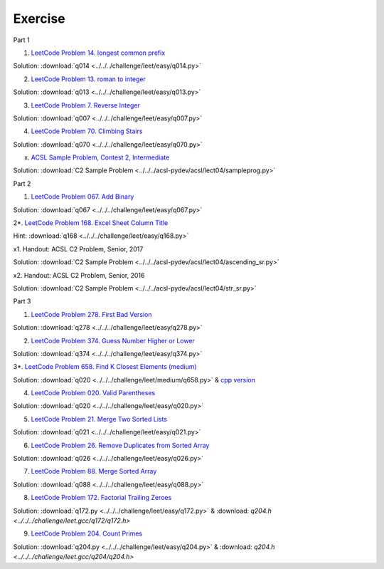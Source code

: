 Exercise
========

Part 1

1. `LeetCode Problem 14. longest common prefix <https://leetcode.com/problems/longest-common-prefix/>`_

Solution: :download:`q014 <../../../challenge/leet/easy/q014.py>`

2. `LeetCode Problem 13. roman to integer <https://leetcode.com/problems/roman-to-integer/>`_

Solution: :download:`q013 <../../../challenge/leet/easy/q013.py>`

3. `LeetCode Problem 7. Reverse Integer <https://leetcode.com/problems/reverse-integer/>`_

Solution: :download:`q007 <../../../challenge/leet/easy/q007.py>`

4. `LeetCode Problem 70. Climbing Stairs <https://leetcode.com/problems/climbing-stairs/>`_

Solution: :download:`q070 <../../../challenge/leet/easy/q070.py>`

x. `ACSL Sample Problem, Contest 2, Intermediate <http://www.datafiles.acsl.org/samples/contest2/c2-int-prog.pdf>`_

Solution: :download:`C2 Sample Problem <../../../acsl-pydev/acsl/lect04/sampleprog.py>`

Part 2

1. `LeetCode Problem 067. Add Binary <https://leetcode.com/problems/add-binary/>`_

Solution: :download:`q067 <../../../challenge/leet/easy/q067.py>`

2*. `LeetCode Problem 168. Excel Sheet Column Title <https://leetcode.com/problems/excel-sheet-column-title/>`_

Hint: :download:`q168 <../../../challenge/leet/easy/q168.py>`

x1. Handout: ACSL C2 Problem, Senior, 2017

Solution: :download:`C2 Sample Problem <../../../acsl-pydev/acsl/lect04/ascending_sr.py>`

x2. Handout: ACSL C2 Problem, Senior, 2016

Solution: :download:`C2 Sample Problem <../../../acsl-pydev/acsl/lect04/str_sr.py>`

Part 3

1. `LeetCode Problem 278. First Bad Version <https://leetcode.com/problems/first-bad-version/>`_

Solution: :download:`q278 <../../../challenge/leet/easy/q278.py>`

2. `LeetCode Problem 374. Guess Number Higher or Lower <https://leetcode.com/problems/guess-number-higher-or-lower/>`_

Solution: :download:`q374 <../../../challenge/leet/easy/q374.py>`

3*. `LeetCode Problem 658. Find K Closest Elements (medium) <https://leetcode.com/problems/find-k-closest-elements/>`_

Solution: :download:`q020 <../../../challenge/leet/medium/q658.py>` &
`cpp version <https://github.com/odys-z/hello/tree/master/challenge/leet.gcc/q658/q658>`_

4. `LeetCode Problem 020. Valid Parentheses <https://leetcode.com/problems/valid-parentheses/>`_

Solution: :download:`q020 <../../../challenge/leet/easy/q020.py>`

5. `LeetCode Problem 21. Merge Two Sorted Lists <https://leetcode.com/problems/merge-two-sorted-lists/>`_

Solution: :download:`q021 <../../../challenge/leet/easy/q021.py>`

6. `LeetCode Problem 26. Remove Duplicates from Sorted Array <https://leetcode.com/problems/remove-duplicates-from-sorted-array/>`_

Solution: :download:`q026 <../../../challenge/leet/easy/q026.py>`

7. `LeetCode Problem 88. Merge Sorted Array <https://leetcode.com/problems/merge-sorted-array/>`_

Solution: :download:`q088 <../../../challenge/leet/easy/q088.py>`

8. `LeetCode Problem 172. Factorial Trailing Zeroes <https://leetcode.com/problems/factorial-trailing-zeroes/>`_

Solution: :download:`q172.py <../../../challenge/leet/easy/q172.py>` &
:download: `q204.h <../../../challenge/leet.gcc/q172/q172.h>`

9. `LeetCode Problem 204. Count Primes <https://leetcode.com/problems/count-primes/>`_

Solution: :download:`q204.py <../../../challenge/leet/easy/q204.py>` &
:download: `q204.h <../../../challenge/leet.gcc/q204/q204.h>`
